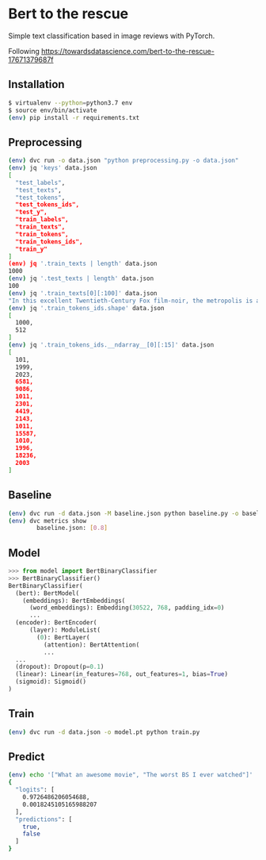 * Bert to the rescue

Simple text classification based in image reviews with PyTorch.

Following https://towardsdatascience.com/bert-to-the-rescue-17671379687f

** Installation

#+BEGIN_SRC sh
$ virtualenv --python=python3.7 env
$ source env/bin/activate
(env) pip install -r requirements.txt
#+END_SRC

** Preprocessing

#+BEGIN_SRC sh
(env) dvc run -o data.json "python preprocessing.py -o data.json"
(env) jq 'keys' data.json
[
  "test_labels",
  "test_texts",
  "test_tokens",
  "test_tokens_ids",
  "test_y",
  "train_labels",
  "train_texts",
  "train_tokens",
  "train_tokens_ids",
  "train_y"
]
(env) jq '.train_texts | length' data.json
1000
(env) jq '.test_texts | length' data.json
100
(env) jq '.train_texts[0][:100]' data.json
"In this excellent Twentieth-Century Fox film-noir, the metropolis is a labyrinth of despair in which"
(env) jq '.train_tokens_ids.shape' data.json
[
  1000,
  512
]
(env) jq '.train_tokens_ids.__ndarray__[0][:15]' data.json
[
  101,
  1999,
  2023,
  6581,
  9086,
  1011,
  2301,
  4419,
  2143,
  1011,
  15587,
  1010,
  1996,
  18236,
  2003
]
#+END_SRC

** Baseline

#+BEGIN_SRC sh
(env) dvc run -d data.json -M baseline.json python baseline.py -o baseline.json
(env) dvc metrics show
        baseline.json: [0.8]
#+END_SRC

** Model

#+BEGIN_SRC python
>>> from model import BertBinaryClassifier
>>> BertBinaryClassifier()
BertBinaryClassifier(
  (bert): BertModel(
    (embeddings): BertEmbeddings(
      (word_embeddings): Embedding(30522, 768, padding_idx=0)
      ...
  (encoder): BertEncoder(
      (layer): ModuleList(
        (0): BertLayer(
          (attention): BertAttention(
          ...
  ...
  (dropout): Dropout(p=0.1)
  (linear): Linear(in_features=768, out_features=1, bias=True)
  (sigmoid): Sigmoid()
)
#+END_SRC

** Train

#+BEGIN_SRC sh
(env) dvc run -d data.json -o model.pt python train.py
#+END_SRC

** Predict

#+BEGIN_SRC sh
(env) echo '["What an awesome movie", "The worst BS I ever watched"]' | python predict.py
{
  "logits": [
    0.9726486206054688,
    0.0018245105165988207
  ],
  "predictions": [
    true,
    false
  ]
}
#+END_SRC
